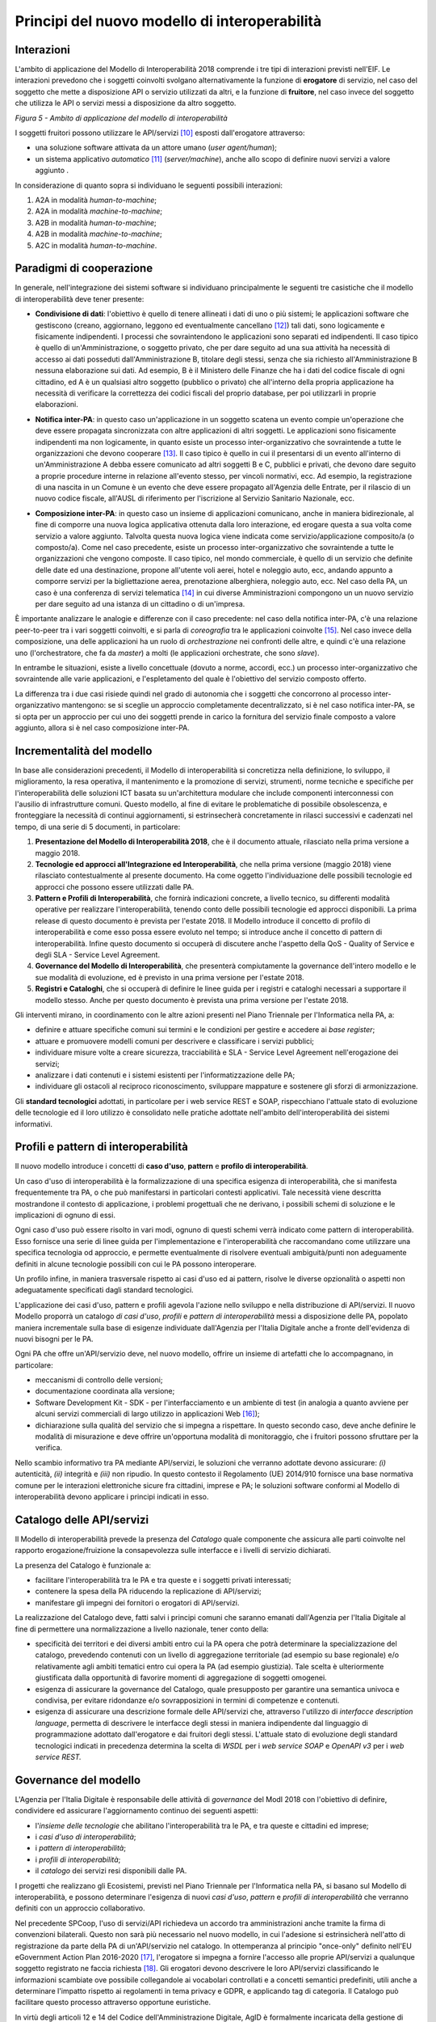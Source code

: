 Principi del nuovo modello di interoperabilità
==============================================

Interazioni
-----------

L'ambito di applicazione del Modello di Interoperabilità 2018 comprende i tre tipi di interazioni previsti nell'EIF. Le interazioni prevedono che i soggetti coinvolti svolgano alternativamente la funzione di **erogatore** di servizio, nel caso del soggetto che mette a disposizione API o servizio utilizzati da altri, e la funzione di **fruitore**, nel caso invece del soggetto che utilizza le API o servizi messi a disposizione da altro soggetto.

.. image:: ../media/image5.png

*Figura 5 - Ambito di applicazione del modello di interoperabilità*

I soggetti fruitori possono utilizzare le API/servizi [10]_ esposti dall'erogatore attraverso:

-   una soluzione software attivata da un attore umano (*user agent/human*);

-   un sistema applicativo *automatico* [11]_ (*server/machine*), anche allo scopo di definire nuovi servizi a valore aggiunto .

In considerazione di quanto sopra si individuano le seguenti possibili interazioni:

1.  A2A in modalità *human-to-machine*;

2.  A2A in modalità *machine-to-machine*;

3.  A2B in modalità *human-to-machine*;

4.  A2B in modalità *machine-to-machine*;

5.  A2C in modalità *human-to-machine*.


Paradigmi di cooperazione
-------------------------

In generale, nell'integrazione dei sistemi software si individuano principalmente le seguenti tre casistiche che il modello di interoperabilità deve tener presente:

-   **Condivisione di dati**: l\'obiettivo è quello di tenere allineati i dati di uno o più sistemi; le applicazioni software che gestiscono (creano, aggiornano, leggono ed eventualmente cancellano [12]_) tali dati, sono logicamente e fisicamente indipendenti. I processi che sovraintendono le applicazioni sono separati ed indipendenti. Il caso tipico è quello di un'Amministrazione, o soggetto privato, che per dare seguito ad una sua attività ha necessità di accesso ai dati posseduti dall'Amministrazione B, titolare degli stessi, senza che sia richiesto all'Amministrazione B nessuna elaborazione sui dati. Ad esempio, B è il Ministero delle Finanze che ha i dati del codice fiscale di ogni cittadino, ed A è un qualsiasi altro soggetto (pubblico o privato) che all'interno della propria applicazione ha necessità di verificare la correttezza dei codici fiscali del proprio database, per poi utilizzarli in proprie elaborazioni.

.. image:: ../media/image6.png

-   **Notifica inter-PA**: in questo caso un'applicazione in un soggetto scatena un evento compie un'operazione che deve essere propagata sincronizzata con altre applicazioni di altri soggetti. Le applicazioni sono fisicamente indipendenti ma non logicamente, in quanto esiste un processo inter-organizzativo che sovraintende a tutte le organizzazioni che devono cooperare [13]_. Il caso tipico è quello in cui il presentarsi di un evento all'interno di un'Amministrazione A debba essere comunicato ad altri soggetti B e C, pubblici e privati, che devono dare seguito a proprie procedure interne in relazione all'evento stesso, per vincoli normativi, ecc. Ad esempio, la registrazione di una nascita in un Comune è un evento che deve essere propagato all'Agenzia delle Entrate, per il rilascio di un nuovo codice fiscale, all'AUSL di riferimento per l'iscrizione al Servizio Sanitario Nazionale, ecc.

.. image:: ../media/image7.png

-   **Composizione inter-PA**: in questo caso un insieme di applicazioni comunicano, anche in maniera bidirezionale, al fine di comporre una nuova logica applicativa ottenuta dalla loro interazione, ed erogare questa a sua volta come servizio a valore aggiunto. Talvolta questa nuova logica viene indicata come servizio/applicazione composito/a (o composto/a). Come nel caso precedente, esiste un processo inter-organizzativo che sovraintende a tutte le organizzazioni che vengono composte. Il caso tipico, nel mondo commerciale, è quello di un servizio che definite delle date ed una destinazione, propone all'utente voli aerei, hotel e noleggio auto, ecc, andando appunto a comporre servizi per la bigliettazione aerea, prenotazione alberghiera, noleggio auto, ecc. Nel caso della PA, un caso è una conferenza di servizi telematica [14]_ in cui diverse Amministrazioni compongono un un nuovo servizio per dare seguito ad una istanza di un cittadino o di un'impresa.

.. image:: ../media/image8.png

È importante analizzare le analogie e differenze con il caso precedente: nel caso della notifica inter-PA, c'è una relazione peer-to-peer tra i vari soggetti coinvolti, e si parla di *coreografia* tra le applicazioni coinvolte [15]_. Nel caso invece della composizione, una delle applicazioni ha un ruolo di *orchestrazione* nei confronti delle altre, e quindi c'è una relazione uno (l'orchestratore, che fa da *master*) a molti (le applicazioni
orchestrate, che sono *slave*).

In entrambe le situazioni, esiste a livello concettuale (dovuto a norme, accordi, ecc.) un processo inter-organizzativo che sovraintende alle varie applicazioni, e l'espletamento del quale è l'obiettivo del servizio composto offerto.

La differenza tra i due casi risiede quindi nel grado di autonomia che i soggetti che concorrono al processo inter-organizzativo mantengono: se si sceglie un approccio completamente decentralizzato, si è nel caso notifica inter-PA, se si opta per un approccio per cui uno dei soggetti prende in carico la fornitura del servizio finale composto a valore aggiunto, allora si è nel caso composizione inter-PA.

Incrementalità del modello
--------------------------

In base alle considerazioni precedenti, il Modello di interoperabilità si concretizza nella definizione, lo sviluppo, il miglioramento, la resa operativa, il mantenimento e la promozione di servizi, strumenti, norme tecniche e specifiche per l'interoperabilità delle soluzioni ICT basata su un'architettura modulare che include componenti interconnessi con l'ausilio di infrastrutture comuni. Questo modello, al fine di evitare le problematiche di possibile obsolescenza, e fronteggiare la necessità di continui aggiornamenti, si estrinsecherà concretamente in rilasci successivi e cadenzati nel tempo, di una serie di 5 documenti, in particolare:

1. **Presentazione del Modello di Interoperabilità 2018**, che è il documento attuale, rilasciato nella prima versione a maggio 2018.

2. **Tecnologie ed approcci all'Integrazione ed Interoperabilità**, che nella prima versione (maggio 2018) viene rilasciato contestualmente al presente documento. Ha come oggetto l\'individuazione delle possibili tecnologie ed approcci che possono essere utilizzati dalle PA.

3. **Pattern e Profili di Interoperabilità**, che fornirà indicazioni concrete, a livello tecnico, su differenti modalità operative per realizzare l'interoperabilità, tenendo conto delle possibili tecnologie ed approcci disponibili. La prima release di questo documento è prevista per l'estate 2018. Il Modello introduce il concetto di profilo di interoperabilità e come esso possa essere evoluto nel tempo; si introduce anche il concetto di pattern di interoperabilità. Infine questo documento si occuperà di discutere anche l'aspetto della QoS - Quality of Service e degli SLA - Service Level Agreement.

4. **Governance del Modello di Interoperabilità**, che presenterà compiutamente la governance dell'intero modello e le sue modalità di evoluzione, ed è previsto in una prima versione per l'estate 2018.

5. **Registri e Cataloghi**, che si occuperà di definire le linee guida per i registri e cataloghi necessari a supportare il modello stesso. Anche per questo documento è prevista una prima versione per l'estate 2018.

Gli interventi mirano, in coordinamento con le altre azioni presenti nel Piano Triennale per l'Informatica nella PA, a:

-   definire e attuare specifiche comuni sui termini e le condizioni per gestire e accedere ai *base register*;

-   attuare e promuovere modelli comuni per descrivere e classificare i servizi pubblici;

-   individuare misure volte a creare sicurezza, tracciabilità e SLA - Service Level Agreement nell'erogazione dei servizi;

-   analizzare i dati contenuti e i sistemi esistenti per l'informatizzazione delle PA;

-   individuare gli ostacoli al reciproco riconoscimento, sviluppare mappature e sostenere gli sforzi di armonizzazione.

Gli **standard tecnologici** adottati, in particolare per i web service REST e SOAP, rispecchiano l'attuale stato di evoluzione delle tecnologie ed il loro utilizzo è consolidato nelle pratiche adottate nell'ambito
dell'interoperabilità dei sistemi informativi.

Profili e pattern di interoperabilità
-------------------------------------

Il nuovo modello introduce i concetti di **caso d'uso**, **pattern** e **profilo di interoperabilità**.

Un caso d'uso di interoperabilità è la formalizzazione di una specifica esigenza di interoperabilità, che si manifesta frequentemente tra PA, o che può manifestarsi in particolari contesti applicativi. Tale necessità
viene descritta mostrandone il contesto di applicazione, i problemi progettuali che ne derivano, i possibili schemi di soluzione e le implicazioni di ognuno di essi.

Ogni caso d'uso può essere risolto in vari modi, ognuno di questi schemi verrà indicato come pattern di interoperabilità. Esso fornisce una serie di linee guida per l\'implementazione e l\'interoperabilità che raccomandano come utilizzare una specifica tecnologia od approccio, e permette eventualmente di risolvere eventuali ambiguità/punti non adeguamente definiti in alcune tecnologie possibili con cui le PA possono interoperare.

Un profilo infine, in maniera trasversale rispetto ai casi d'uso ed ai pattern, risolve le diverse opzionalità o aspetti non adeguatamente specificati dagli standard tecnologici.

L'applicazione dei casi d'uso, pattern e profili agevola l'azione nello sviluppo e nella distribuzione di API/servizi. Il nuovo Modello proporrà un catalogo *di casi d'uso*, *profili* e *pattern* *di interoperabilità* messi a disposizione delle PA, popolato maniera incrementale sulla base di esigenze individuate dall'Agenzia per l'Italia Digitale anche a fronte dell'evidenza di nuovi bisogni per le PA.

Ogni PA che offre un'API/servizio deve, nel nuovo modello, offrire un insieme di artefatti che lo accompagnano, in particolare:

-   meccanismi di controllo delle versioni;

-   documentazione coordinata alla versione;

-   Software Development Kit - SDK - per l'interfacciamento e un ambiente di test (in analogia a quanto avviene per alcuni servizi commerciali di largo utilizzo in applicazioni Web [16]_);

-   dichiarazione sulla qualità del servizio che si impegna a rispettare. In questo secondo caso, deve anche definire le modalità di misurazione e deve offrire un'opportuna modalità di monitoraggio, che i fruitori possono sfruttare per la verifica.

Nello scambio informativo tra PA mediante API/servizi, le soluzioni che verranno adottate devono assicurare: *(i)* autenticità, *(ii)* integrità e *(iii)* non ripudio. In questo contesto il Regolamento (UE) 2014/910
fornisce una base normativa comune per le interazioni elettroniche sicure fra cittadini, imprese e PA; le soluzioni software conformi al Modello di interoperabilità devono applicare i principi indicati in esso.

Catalogo delle API/servizi
--------------------------

Il Modello di interoperabilità prevede la presenza del *Catalogo* quale componente che assicura alle parti coinvolte nel rapporto erogazione/fruizione la consapevolezza sulle interfacce e i livelli di servizio dichiarati.

La presenza del Catalogo è funzionale a:

-   facilitare l'interoperabilità tra le PA e tra queste e i soggetti privati interessati;

-   contenere la spesa della PA riducendo la replicazione di API/servizi;

-   manifestare gli impegni dei fornitori o erogatori di API/servizi.

La realizzazione del Catalogo deve, fatti salvi i principi comuni che saranno emanati dall'Agenzia per l'Italia Digitale al fine di permettere una normalizzazione a livello nazionale, tener conto della:

-   specificità dei territori e dei diversi ambiti entro cui la PA opera che potrà determinare la specializzazione del catalogo, prevedendo contenuti con un livello di aggregazione territoriale (ad esempio su base regionale) e/o relativamente agli ambiti tematici entro cui opera la PA (ad esempio giustizia). Tale scelta è ulteriormente giustificata dalla opportunità di favorire momenti di aggregazione di soggetti omogenei.

-   esigenza di assicurare la governance del Catalogo, quale presupposto per garantire una semantica univoca e condivisa, per evitare ridondanze e/o sovrapposizioni in termini di competenze e contenuti.

-   esigenza di assicurare una descrizione formale delle API/servizi che, attraverso l'utilizzo di *interfacce description language*, permetta di descrivere le interfacce degli stessi in maniera indipendente dal linguaggio di programmazione adottato dall'erogatore e dai fruitori degli stessi. L'attuale stato di evoluzione degli standard tecnologici indicati in precedenza determina la scelta di *WSDL* per i *web service SOAP* e *OpenAPI v3* per i *web service REST.*

Governance del modello
----------------------

L'Agenzia per l'Italia Digitale è responsabile delle attività di *governance* del ModI 2018 con l'obiettivo di definire, condividere ed assicurare l'aggiornamento continuo dei seguenti aspetti:

-   l'*insieme delle tecnologie* che abilitano l'interoperabilità tra le PA, e tra queste e cittadini ed imprese;

-   i *casi d'uso di interoperabilità*;

-   i *pattern di interoperabilità*;

-   i *profili di interoperabilità*;

-   il *catalogo* dei servizi resi disponibili dalle PA.

I progetti che realizzano gli Ecosistemi, previsti nel Piano Triennale per l'Informatica nella PA, si basano sul Modello di interoperabilità, e possono determinare l'esigenza di nuovi *casi d'uso*, *pattern* e *profili di interoperabilità* che verranno definiti con un approccio collaborativo.

Nel precedente SPCoop, l\'uso di servizi/API richiedeva un accordo tra amministrazioni anche tramite la firma di convenzioni bilaterali. Questo non sarà più necessario nel nuovo modello, in cui l'adesione si estrinsicherà nell'atto di registrazione da parte della PA di un'API/servizio nel catalogo. In ottemperanza al principio \"once-only\" definito nell\'EU eGovernment Action Plan 2016-2020 [17]_, l\'erogatore si impegna a fornire l\'accesso alle proprie API/servizi a qualunque soggetto registrato ne faccia richiesta [18]_. Gli erogatori devono descrivere le loro API/servizi classificando le informazioni scambiate ove possibile collegandole ai vocabolari controllati e a concetti semantici predefiniti, utili anche a determinare l'impatto rispetto ai regolamenti in tema privacy e GDPR, e applicando tag di categoria. Il Catalogo può facilitare questo processo attraverso opportune euristiche.

In virtù degli articoli 12 e 14 del Codice dell\'Amministrazione Digitale, AgID è formalmente incaricata della gestione di tutto il catalogo e di garantire il rispetto delle regole suddette e per farlo si avvale della collaborazione di alcuni enti, che vengono indicati come Capofila.

Gli enti Capofila si proporranno per eseguire questo compito su porzioni del catalogo; ci saranno enti che si occupano della gestione di aree geografiche e, allo stesso tempo, enti che si occupano della gestione di
particolari aree tematiche.

In prima istanza si prevede che gli enti Capofila possano essere:

-   a livello territoriale, le Regioni (e.g., la Regione per conto delle ASL regionali)

-   a livello di ecosistema, gli enti individuati dai GdL descritti nel Piano Triennale al capitolo 6 Ecosistemi.

A tal fine, sul fronte delle aree tematiche il Piano Triennale 2017-2019 introduce:

-   gli Ecosistemi [19]_, settori o aree di intervento in cui si svolge l'azione delle PA, che raggruppano i vari enti per aree tematiche;

-   i Gruppi di Lavoro [20]_ che, all\'interno degli Ecosistemi, indirizzano il vero e proprio lavoro di standardizzazione coinvolgendo sia tecnici che esperti dei rispettivi domini applicativi.

I Gruppi di Lavoro devono formalizzare le specifiche di dettaglio, attraverso il meccanismo dei profili e dei pattern di interoperabilità, e revisionare periodicamente le specifiche rilasciate.

Il nuovo Modello opera in assenza di elementi centralizzati che mediano l'interazione tra le entità comunicanti (erogatore e fruitore del servizio), pur prevedendo la presenza di un catalogo dei servizi disponibili allo scopo di permettere a tutti i soggetti interessati, pubblici e privati, di acquisire conoscenza dei servizi disponibili e delle loro modalità di erogazione/fruizione.

L'Agenzia per l'Italia Digitale ha il ruolo di:

-   recepire le esigenze, anche applicative, delle PA, astrarre tali esigenze ed eventualmente formalizzare i casi d'uso ed i pattern di interoperabilità;

-   coordinare il processo di definizione dei profili di interoperabilità;

-   rendere disponibile il catalogo, attraverso un'interfaccia di accesso unica per permettere a tutti i soggetti interessati, pubblici e privati, di assumere consapevolezza dei servizi disponibili;

-   verificare il rispetto delle regole del Modello di Interoperabilità, quale condizione di accesso al catalogo, e controllare con continuità il rispetto dei requisiti per l'iscrizione al catalogo.

.. [10] Con abuso di nomenclatura, ma intuitivamente chiaro, si intende nel presente documento servizio e API come sinonimo, ad indicare una componente software, esposta sul Web, che funge da servente e può essere utilizzata da client. In modo rigoroso, sia SPCoop che il ModI 2018 prevedono l'esposizione da parte di una PA di un'API accessibile sul Web come modalità base di interoperabilità e scambio di dati/informazioni, tale API permette la fruizione di un servizio offerto dalla PA stessa. La tecnologia web service è una particolare modalità con cui realizzare API che siano accessibili su Internet/intranet, da cui il termine Web. Tali concetti verranno     ulteriormente approfonditi nel Modello di Interoperabilità 2018.

.. [11] Quindi non attivato da un utente umano, anche impropriamente detto *enterprise* in taluni contesti.

.. [12] Cf. le cosiddette operazioni CRUD - Create, Read, Update, Delete 

.. [13] Nel caso della PA, questo processo inter-organizzativo corrisponde al concetto di macro-processo o di processo inter-amministrazione: M Mecella, C Batini (2001), Enabling italian e-government through a cooperative architecture. IEEE Computer 34 (2), pp. 40-45.

.. [14] La conferenza di servizi, cf. `http://www.italiasemplice.gov.it/conferenza/guida-alle-novita-della-conferenza-di-servizi/ <http://www.italiasemplice.gov.it/conferenza/guida-alle-novita-della-conferenza-di-servizi/>`__ , è l'istituto che facilita l\'acquisizione da parte della PA di autorizzazioni, atti, licenze, permessi e nulla-osta o di altri elementi comunque denominati, finalizzati all\'emissione di un provvedimento amministrativo, coordinando differenti soggetti coinvolti. La conferenza semplificata in modalità sincrona è l'esempio di composizione di servizi, mentre la conferenza semplificata in modalità asincrona costituisce un altro caso della modalità precedente (notifica inter-PA).

.. [15] Approfondimenti sui concetti di orchestrazione e coreografia possono essere trovati in: `https://stackoverflow.com/questions/4127241/orchestration-vs-choreography <https://stackoverflow.com/questions/4127241/orchestration-vs-choreography>`__ (C Peltz (2003), Web Services Orchestration and Choreography. IEEE, Computer 36(10), pp. 46-52 e R M Dijkman, M Dumas (2004), Service-Oriented Design: A Multi-Viewpoint Approach. Int. J. Cooperative Inf. Syst. 13(4), pp. 337-368)

.. [16] Ad es., Paypal, cf. `https://developer.paypal.com/ <https://developer.paypal.com/>`__ , offre SDK ed un servizio di prova, cosiddetta sandbox, che permette agli sviluppatori che si vogliono integrare con Paypal di provare le interazioni prima di rilasciare i propri sistemi.

.. [17] Cf. EU eGovernment Action Plan 2016-2020, `https://ec.europa.eu/digital-single-market/en/news/communication-eu-egovernment-action-plan-2016-2020-accelerating-digital-transformation] <https://ec.europa.eu/digital-single-market/en/news/communication-eu-egovernment-action-plan-2016-2020-accelerating-digital-transformation)>`__

.. [18] Cf. `Codice dell\'Amministrazione Digitale Capo 1 Sez. 2 Art.
    3 <http://cad.readthedocs.io/it/v2017-12-13/_rst/capo1_sezione2_art3.html>`__

.. [19] Cf. `http://pianotriennale-ict.readthedocs.io/it/latest/doc/06\_ecosistemi.html <http://pianotriennale-ict.readthedocs.io/it/latest/doc/06_ecosistemi.html>`__

.. [20] Cf. `http://pianotriennale-ict.readthedocs.io/it/latest/doc/06\_ecosistemi.html\#linee-di-azione <http://pianotriennale-ict.readthedocs.io/it/latest/doc/06_ecosistemi.html#linee-di-azione>`__
